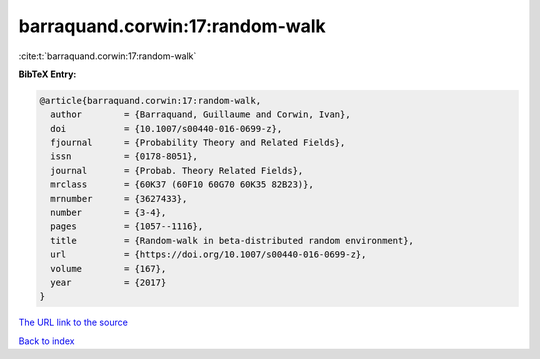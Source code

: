 barraquand.corwin:17:random-walk
================================

:cite:t:`barraquand.corwin:17:random-walk`

**BibTeX Entry:**

.. code-block:: bibtex

   @article{barraquand.corwin:17:random-walk,
     author        = {Barraquand, Guillaume and Corwin, Ivan},
     doi           = {10.1007/s00440-016-0699-z},
     fjournal      = {Probability Theory and Related Fields},
     issn          = {0178-8051},
     journal       = {Probab. Theory Related Fields},
     mrclass       = {60K37 (60F10 60G70 60K35 82B23)},
     mrnumber      = {3627433},
     number        = {3-4},
     pages         = {1057--1116},
     title         = {Random-walk in beta-distributed random environment},
     url           = {https://doi.org/10.1007/s00440-016-0699-z},
     volume        = {167},
     year          = {2017}
   }

`The URL link to the source <https://doi.org/10.1007/s00440-016-0699-z>`__


`Back to index <../By-Cite-Keys.html>`__
